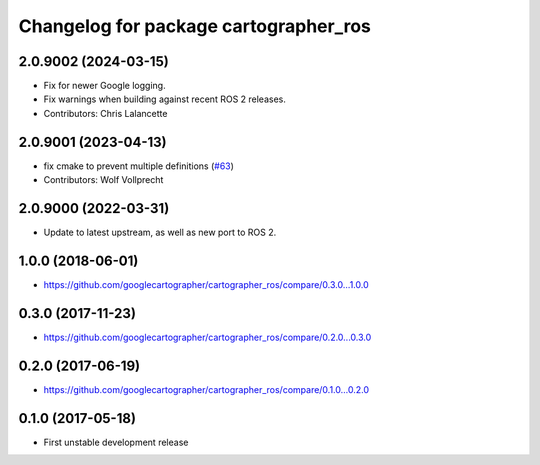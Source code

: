 ^^^^^^^^^^^^^^^^^^^^^^^^^^^^^^^^^^^^^^
Changelog for package cartographer_ros
^^^^^^^^^^^^^^^^^^^^^^^^^^^^^^^^^^^^^^

2.0.9002 (2024-03-15)
---------------------
* Fix for newer Google logging.
* Fix warnings when building against recent ROS 2 releases.
* Contributors: Chris Lalancette

2.0.9001 (2023-04-13)
---------------------
* fix cmake to prevent multiple definitions (`#63 <https://github.com/ros2/cartographer_ros/issues/63>`_)
* Contributors: Wolf Vollprecht

2.0.9000 (2022-03-31)
---------------------
* Update to latest upstream, as well as new port to ROS 2.

1.0.0 (2018-06-01)
------------------
* https://github.com/googlecartographer/cartographer_ros/compare/0.3.0...1.0.0

0.3.0 (2017-11-23)
------------------
* https://github.com/googlecartographer/cartographer_ros/compare/0.2.0...0.3.0

0.2.0 (2017-06-19)
------------------
* https://github.com/googlecartographer/cartographer_ros/compare/0.1.0...0.2.0

0.1.0 (2017-05-18)
------------------
* First unstable development release
